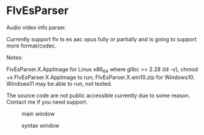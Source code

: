 * FlvEsParser
Audio video info parser.

Currently support flv ts es aac opus fully or partially and is going to support more format/codec.

Notes:

FlvEsParser.X.AppImage for Linux x86_64 where glibc >= 2.28 (ld -v), chmod +x FlvEsParser.X.AppImage to run;
FlvEsParser.X.win10.zip for Windows10. Windows11 may be able to run, not tested. 

The source code are not public accessible currently due to some reason. Contact me if you need support.


#+caption: main window
[[file:https://raw.githubusercontent.com/gniuk/FlvEsParser/master/res/mainwin.png]]

#+caption: syntax window
[[file:https://raw.githubusercontent.com/gniuk/FlvEsParser/master/res/syntaxwin.png]]

